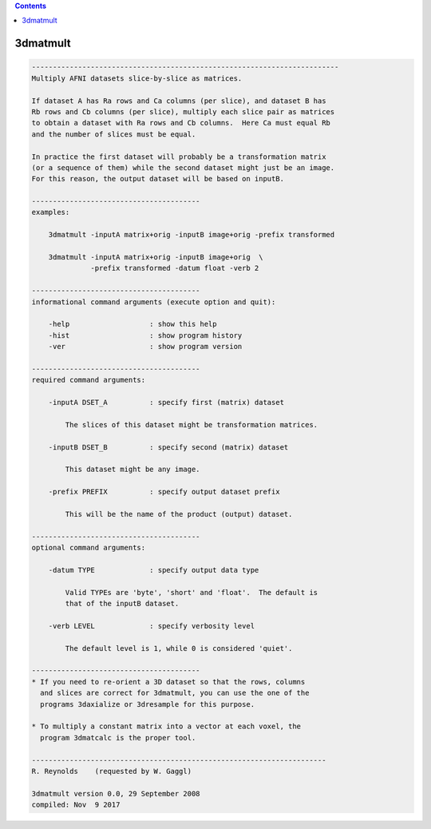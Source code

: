.. contents:: 
    :depth: 4 

*********
3dmatmult
*********

.. code-block:: none

    -------------------------------------------------------------------------
    Multiply AFNI datasets slice-by-slice as matrices.
    
    If dataset A has Ra rows and Ca columns (per slice), and dataset B has
    Rb rows and Cb columns (per slice), multiply each slice pair as matrices
    to obtain a dataset with Ra rows and Cb columns.  Here Ca must equal Rb
    and the number of slices must be equal.
    
    In practice the first dataset will probably be a transformation matrix
    (or a sequence of them) while the second dataset might just be an image.
    For this reason, the output dataset will be based on inputB.
    
    ----------------------------------------
    examples:
    
        3dmatmult -inputA matrix+orig -inputB image+orig -prefix transformed
    
        3dmatmult -inputA matrix+orig -inputB image+orig  \
                  -prefix transformed -datum float -verb 2
    
    ----------------------------------------
    informational command arguments (execute option and quit):
    
        -help                   : show this help
        -hist                   : show program history
        -ver                    : show program version
    
    ----------------------------------------
    required command arguments:
    
        -inputA DSET_A          : specify first (matrix) dataset
    
            The slices of this dataset might be transformation matrices.
    
        -inputB DSET_B          : specify second (matrix) dataset
    
            This dataset might be any image.
    
        -prefix PREFIX          : specify output dataset prefix
    
            This will be the name of the product (output) dataset.
    
    ----------------------------------------
    optional command arguments:
    
        -datum TYPE             : specify output data type
    
            Valid TYPEs are 'byte', 'short' and 'float'.  The default is
            that of the inputB dataset.
    
        -verb LEVEL             : specify verbosity level
    
            The default level is 1, while 0 is considered 'quiet'.
    
    ----------------------------------------
    * If you need to re-orient a 3D dataset so that the rows, columns
      and slices are correct for 3dmatmult, you can use the one of the
      programs 3daxialize or 3dresample for this purpose.
    
    * To multiply a constant matrix into a vector at each voxel, the
      program 3dmatcalc is the proper tool.
    
    ----------------------------------------------------------------------
    R. Reynolds    (requested by W. Gaggl)
    
    3dmatmult version 0.0, 29 September 2008
    compiled: Nov  9 2017
